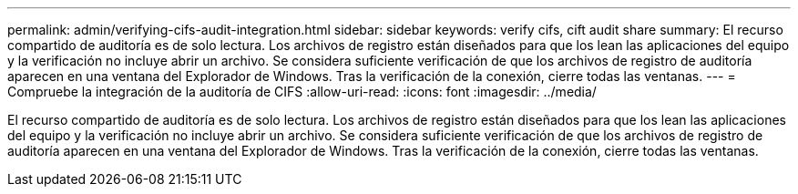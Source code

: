 ---
permalink: admin/verifying-cifs-audit-integration.html 
sidebar: sidebar 
keywords: verify cifs, cift audit share 
summary: El recurso compartido de auditoría es de solo lectura. Los archivos de registro están diseñados para que los lean las aplicaciones del equipo y la verificación no incluye abrir un archivo. Se considera suficiente verificación de que los archivos de registro de auditoría aparecen en una ventana del Explorador de Windows. Tras la verificación de la conexión, cierre todas las ventanas. 
---
= Compruebe la integración de la auditoría de CIFS
:allow-uri-read: 
:icons: font
:imagesdir: ../media/


[role="lead"]
El recurso compartido de auditoría es de solo lectura. Los archivos de registro están diseñados para que los lean las aplicaciones del equipo y la verificación no incluye abrir un archivo. Se considera suficiente verificación de que los archivos de registro de auditoría aparecen en una ventana del Explorador de Windows. Tras la verificación de la conexión, cierre todas las ventanas.
